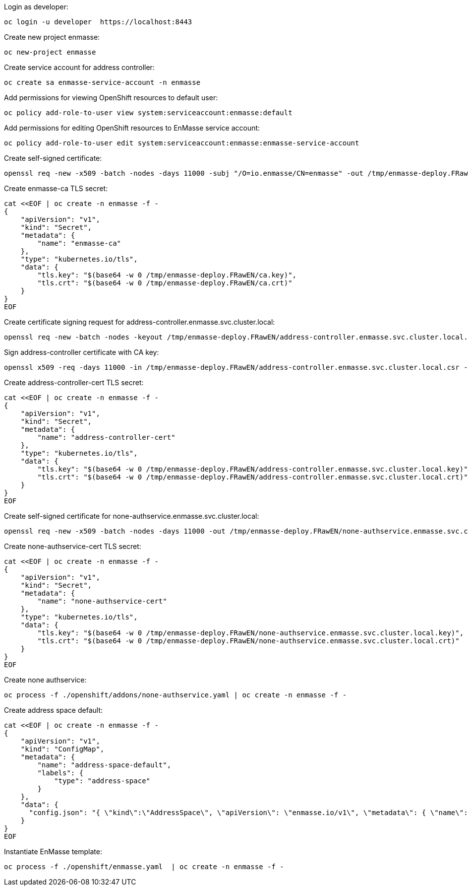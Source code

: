 Login as developer:

....
oc login -u developer  https://localhost:8443
....

Create new project enmasse:

....
oc new-project enmasse
....

Create service account for address controller:

....
oc create sa enmasse-service-account -n enmasse
....

Add permissions for viewing OpenShift resources to default user:

....
oc policy add-role-to-user view system:serviceaccount:enmasse:default
....

Add permissions for editing OpenShift resources to EnMasse service account:

....
oc policy add-role-to-user edit system:serviceaccount:enmasse:enmasse-service-account
....

Create self-signed certificate:

....
openssl req -new -x509 -batch -nodes -days 11000 -subj "/O=io.enmasse/CN=enmasse" -out /tmp/enmasse-deploy.FRawEN/ca.crt -keyout /tmp/enmasse-deploy.FRawEN/ca.key
....

Create enmasse-ca TLS secret:

....
cat <<EOF | oc create -n enmasse -f -
{
    "apiVersion": "v1",
    "kind": "Secret",
    "metadata": {
        "name": "enmasse-ca"
    },
    "type": "kubernetes.io/tls",
    "data": {
        "tls.key": "$(base64 -w 0 /tmp/enmasse-deploy.FRawEN/ca.key)",
        "tls.crt": "$(base64 -w 0 /tmp/enmasse-deploy.FRawEN/ca.crt)"
    }
}
EOF
....

Create certificate signing request for address-controller.enmasse.svc.cluster.local:

....
openssl req -new -batch -nodes -keyout /tmp/enmasse-deploy.FRawEN/address-controller.enmasse.svc.cluster.local.key -subj "/O=io.enmasse/CN=address-controller.enmasse.svc.cluster.local" -out /tmp/enmasse-deploy.FRawEN/address-controller.enmasse.svc.cluster.local.csr
....

Sign address-controller certificate with CA key:

....
openssl x509 -req -days 11000 -in /tmp/enmasse-deploy.FRawEN/address-controller.enmasse.svc.cluster.local.csr -CA /tmp/enmasse-deploy.FRawEN/ca.crt -CAkey /tmp/enmasse-deploy.FRawEN/ca.key -CAcreateserial -out /tmp/enmasse-deploy.FRawEN/address-controller.enmasse.svc.cluster.local.crt
....

Create address-controller-cert TLS secret:

....
cat <<EOF | oc create -n enmasse -f -
{
    "apiVersion": "v1",
    "kind": "Secret",
    "metadata": {
        "name": "address-controller-cert"
    },
    "type": "kubernetes.io/tls",
    "data": {
        "tls.key": "$(base64 -w 0 /tmp/enmasse-deploy.FRawEN/address-controller.enmasse.svc.cluster.local.key)",
        "tls.crt": "$(base64 -w 0 /tmp/enmasse-deploy.FRawEN/address-controller.enmasse.svc.cluster.local.crt)"
    }
}
EOF
....

Create self-signed certificate for none-authservice.enmasse.svc.cluster.local:

....
openssl req -new -x509 -batch -nodes -days 11000 -out /tmp/enmasse-deploy.FRawEN/none-authservice.enmasse.svc.cluster.local.crt -keyout /tmp/enmasse-deploy.FRawEN/none-authservice.enmasse.svc.cluster.local.key -subj "/O=io.enmasse/CN=none-authservice.enmasse.svc.cluster.local"
....

Create none-authservice-cert TLS secret:

....
cat <<EOF | oc create -n enmasse -f -
{
    "apiVersion": "v1",
    "kind": "Secret",
    "metadata": {
        "name": "none-authservice-cert"
    },
    "type": "kubernetes.io/tls",
    "data": {
        "tls.key": "$(base64 -w 0 /tmp/enmasse-deploy.FRawEN/none-authservice.enmasse.svc.cluster.local.key)",
        "tls.crt": "$(base64 -w 0 /tmp/enmasse-deploy.FRawEN/none-authservice.enmasse.svc.cluster.local.crt)"
    }
}
EOF
....

Create none authservice:

....
oc process -f ./openshift/addons/none-authservice.yaml | oc create -n enmasse -f -
....

Create address space default:

....
cat <<EOF | oc create -n enmasse -f -
{
    "apiVersion": "v1",
    "kind": "ConfigMap",
    "metadata": {
        "name": "address-space-default",
        "labels": {
            "type": "address-space"
        }
    },
    "data": {
      "config.json": "{ \"kind\":\"AddressSpace\", \"apiVersion\": \"enmasse.io/v1\", \"metadata\": { \"name\": \"default\", \"namespace\": \"enmasse\" }, \"spec\": { \"type\": \"standard\" } }"
    }
}
EOF
....

Instantiate EnMasse template:

....
oc process -f ./openshift/enmasse.yaml  | oc create -n enmasse -f -
....

